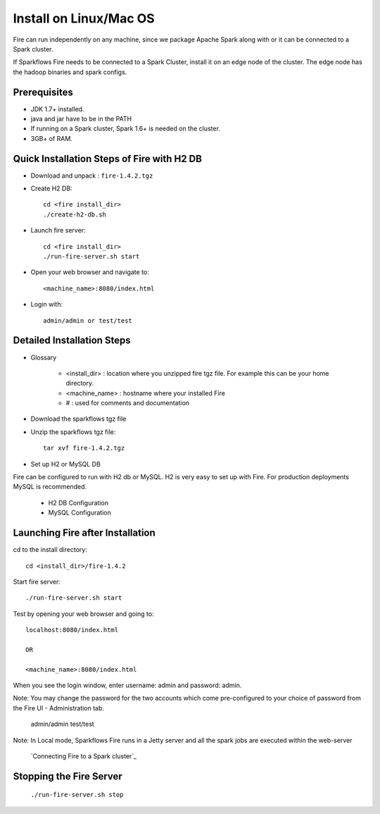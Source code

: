 Install on Linux/Mac OS
^^^^^^^^^^^^^^^^^^^^^^^

Fire can run independently on any machine, since we package Apache Spark along with or it can be connected to a Spark cluster.

If Sparkflows Fire needs to be connected to a Spark Cluster, install it on an edge node of the cluster. The edge node has the hadoop binaries and spark configs.

Prerequisites
-------------

* JDK 1.7+ installed.
* java and jar have to be in the PATH
* If running on a Spark cluster, Spark 1.6+ is needed on the cluster.
* 3GB+ of RAM.


Quick Installation Steps of Fire with H2 DB
-------------------------------------------

* Download and unpack  :  ``fire-1.4.2.tgz``

* Create H2 DB::

      cd <fire install_dir>
      ./create-h2-db.sh

* Launch fire server::

    cd <fire install_dir>
    ./run-fire-server.sh start

* Open your web browser and navigate to:: 
  
    <machine_name>:8080/index.html

* Login with:: 

    admin/admin or test/test


Detailed Installation Steps
---------------------------

* Glossary

    * <install_dir> : location where you unzipped fire tgz file. For example this can be your home directory.
    * <machine_name> : hostname where your installed Fire
    * # : used for comments and documentation


* Download the sparkflows tgz file
  
* Unzip the sparkflows tgz file::

    tar xvf fire-1.4.2.tgz


* Set up H2 or MySQL DB

Fire can be configured to run with H2 db or MySQL. H2 is very easy to set up with Fire. For production deployments MySQL is recommended.

    * H2 DB Configuration
    * MySQL Configuration

Launching Fire after Installation
---------------------------------

cd to the install directory::

    cd <install_dir>/fire-1.4.2
  
Start fire server::

    ./run-fire-server.sh start
    
Test by opening your web browser and going to::

    localhost:8080/index.html

    OR

    <machine_name>:8080/index.html

When you see the login window, enter username: admin and password: admin.

Note: You may change the password for the two accounts which come pre-configured to your choice of password from the Fire UI - Administration tab.

        admin/admin
        test/test

Note: In Local mode, Sparkflows Fire runs in a Jetty server and all the spark jobs are executed within the web-server

    `Connecting Fire to a Spark cluster`_


Stopping the Fire Server
------------------------

    ``./run-fire-server.sh stop``
